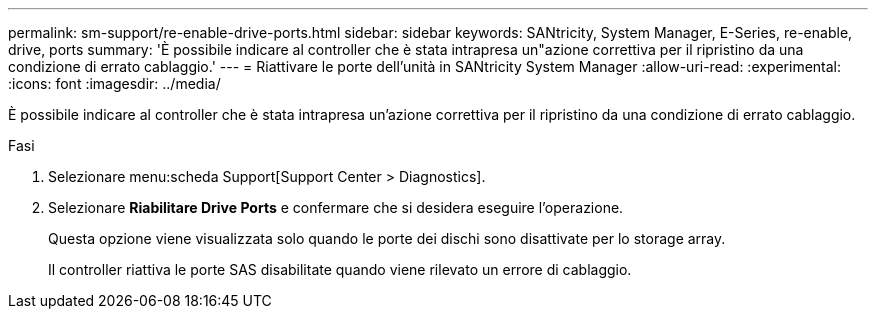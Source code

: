 ---
permalink: sm-support/re-enable-drive-ports.html 
sidebar: sidebar 
keywords: SANtricity, System Manager, E-Series, re-enable, drive, ports 
summary: 'È possibile indicare al controller che è stata intrapresa un"azione correttiva per il ripristino da una condizione di errato cablaggio.' 
---
= Riattivare le porte dell'unità in SANtricity System Manager
:allow-uri-read: 
:experimental: 
:icons: font
:imagesdir: ../media/


[role="lead"]
È possibile indicare al controller che è stata intrapresa un'azione correttiva per il ripristino da una condizione di errato cablaggio.

.Fasi
. Selezionare menu:scheda Support[Support Center > Diagnostics].
. Selezionare *Riabilitare Drive Ports* e confermare che si desidera eseguire l'operazione.
+
Questa opzione viene visualizzata solo quando le porte dei dischi sono disattivate per lo storage array.

+
Il controller riattiva le porte SAS disabilitate quando viene rilevato un errore di cablaggio.


